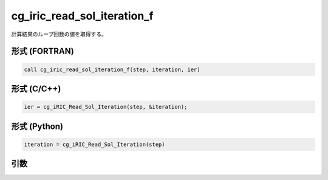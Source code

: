 cg_iric_read_sol_iteration_f
============================

計算結果のループ回数の値を取得する。

形式 (FORTRAN)
---------------
.. code-block:: fortran

   call cg_iric_read_sol_iteration_f(step, iteration, ier)

形式 (C/C++)
---------------
.. code-block:: c

   ier = cg_iRIC_Read_Sol_Iteration(step, &iteration);

形式 (Python)
---------------
.. code-block:: python

   iteration = cg_iRIC_Read_Sol_Iteration(step)

引数
----

.. csv-table:: cg_iric_read_sol_iteration_f の引数
   :file: cg_iric_read_sol_iteration_f_args.csv
   :header-rows: 1

